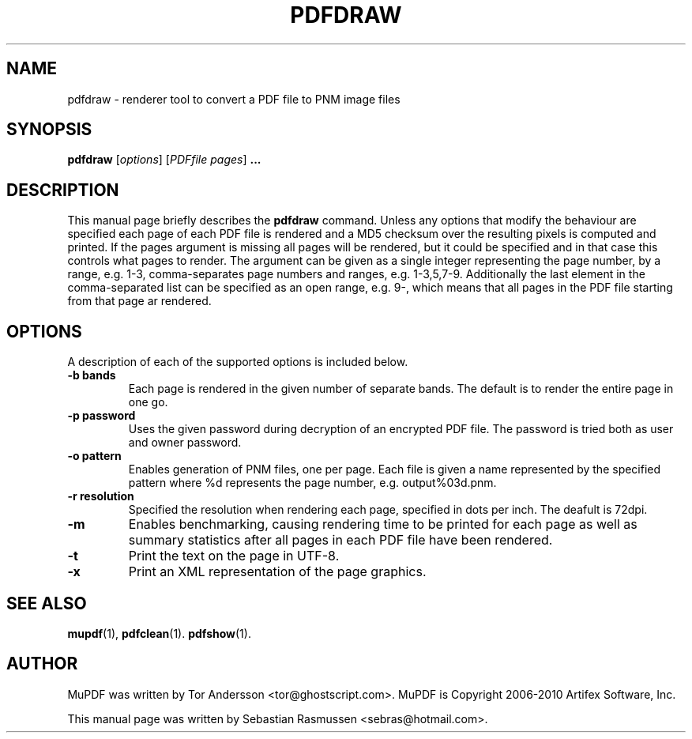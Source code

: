 .TH PDFDRAW 1 "April 15, 2010"
.\" Please adjust this date whenever revising the manpage.
.SH NAME
pdfdraw \- renderer tool to convert a PDF file to PNM image files
.SH SYNOPSIS
.B pdfdraw
.RI [ options ]
.RI [ PDFfile\ pages ]
.B ...
.SH DESCRIPTION
This manual page briefly describes the
.B pdfdraw
command. Unless any options that modify the behaviour are specified each
page of each PDF file is rendered and a MD5 checksum over the resulting
pixels is computed and printed. If the
.RI pages
argument is missing all pages will be rendered, but it could be specified
and in that case this controls what pages to render. The argument can be
given as a single integer representing the page number, by a range, e.g.
1-3, comma-separates page numbers and ranges, e.g. 1-3,5,7-9. Additionally
the last element in the comma-separated list can be specified as an open
range, e.g. 9-, which means that all pages in the PDF file starting from
that page ar rendered.
.PP
.SH OPTIONS
A description of each of the supported options is included below.
.TP
.B \-b bands
Each page is rendered in the given number of separate bands. The default is
to render the entire page in one go.
.TP
.B \-p password
Uses the given password during decryption of an encrypted PDF file.
The password is tried both as user and owner password.
.TP
.B \-o pattern
Enables generation of PNM files, one per page. Each file is given a name
represented by the specified pattern where %d represents the page number,
e.g. output%03d.pnm.
.TP
.B \-r resolution
Specified the resolution when rendering each page, specified in dots per
inch. The deafult is 72dpi.
.TP
.B \-m
Enables benchmarking, causing rendering time to be printed for each page as
well as summary statistics after all pages in each PDF file have been
rendered.
.TP
.B \-t
Print the text on the page in UTF-8.
.TP
.B \-x
Print an XML representation of the page graphics.
.SH SEE ALSO
.BR mupdf (1),
.BR pdfclean (1).
.BR pdfshow (1).
.SH AUTHOR
MuPDF was written by Tor Andersson <tor@ghostscript.com>.
MuPDF is Copyright 2006-2010 Artifex Software, Inc.
.PP
This manual page was written by Sebastian Rasmussen <sebras@hotmail.com>.
